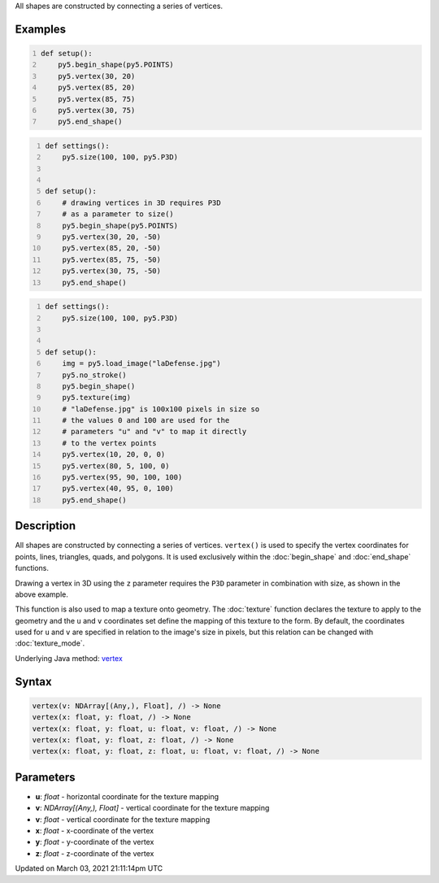 .. title: vertex()
.. slug: vertex
.. date: 2021-03-03 21:11:14 UTC+00:00
.. tags:
.. category:
.. link:
.. description: py5 vertex() documentation
.. type: text

All shapes are constructed by connecting a series of vertices.

Examples
========

.. raw:: html

    <div class="example-table">

.. raw:: html

    <div class="example-row"><div class="example-cell-image">

.. image:: /images/reference/Sketch_vertex_0.png
    :alt: example picture for vertex()

.. raw:: html

    </div><div class="example-cell-code">

.. code:: python
    :number-lines:

    def setup():
        py5.begin_shape(py5.POINTS)
        py5.vertex(30, 20)
        py5.vertex(85, 20)
        py5.vertex(85, 75)
        py5.vertex(30, 75)
        py5.end_shape()

.. raw:: html

    </div></div>

.. raw:: html

    <div class="example-row"><div class="example-cell-image">

.. image:: /images/reference/Sketch_vertex_1.png
    :alt: example picture for vertex()

.. raw:: html

    </div><div class="example-cell-code">

.. code:: python
    :number-lines:

    def settings():
        py5.size(100, 100, py5.P3D)


    def setup():
        # drawing vertices in 3D requires P3D
        # as a parameter to size()
        py5.begin_shape(py5.POINTS)
        py5.vertex(30, 20, -50)
        py5.vertex(85, 20, -50)
        py5.vertex(85, 75, -50)
        py5.vertex(30, 75, -50)
        py5.end_shape()

.. raw:: html

    </div></div>

.. raw:: html

    <div class="example-row"><div class="example-cell-image">

.. image:: /images/reference/Sketch_vertex_2.png
    :alt: example picture for vertex()

.. raw:: html

    </div><div class="example-cell-code">

.. code:: python
    :number-lines:

    def settings():
        py5.size(100, 100, py5.P3D)


    def setup():
        img = py5.load_image("laDefense.jpg")
        py5.no_stroke()
        py5.begin_shape()
        py5.texture(img)
        # "laDefense.jpg" is 100x100 pixels in size so
        # the values 0 and 100 are used for the
        # parameters "u" and "v" to map it directly
        # to the vertex points
        py5.vertex(10, 20, 0, 0)
        py5.vertex(80, 5, 100, 0)
        py5.vertex(95, 90, 100, 100)
        py5.vertex(40, 95, 0, 100)
        py5.end_shape()

.. raw:: html

    </div></div>

.. raw:: html

    </div>

Description
===========

All shapes are constructed by connecting a series of vertices. ``vertex()`` is used to specify the vertex coordinates for points, lines, triangles, quads, and polygons. It is used exclusively within the :doc:`begin_shape` and :doc:`end_shape` functions.

Drawing a vertex in 3D using the ``z`` parameter requires the ``P3D`` parameter in combination with size, as shown in the above example.

This function is also used to map a texture onto geometry. The :doc:`texture` function declares the texture to apply to the geometry and the ``u`` and ``v`` coordinates set define the mapping of this texture to the form. By default, the coordinates used for ``u`` and ``v`` are specified in relation to the image's size in pixels, but this relation can be changed with :doc:`texture_mode`.

Underlying Java method: `vertex <https://processing.org/reference/vertex_.html>`_

Syntax
======

.. code:: python

    vertex(v: NDArray[(Any,), Float], /) -> None
    vertex(x: float, y: float, /) -> None
    vertex(x: float, y: float, u: float, v: float, /) -> None
    vertex(x: float, y: float, z: float, /) -> None
    vertex(x: float, y: float, z: float, u: float, v: float, /) -> None

Parameters
==========

* **u**: `float` - horizontal coordinate for the texture mapping
* **v**: `NDArray[(Any,), Float]` - vertical coordinate for the texture mapping
* **v**: `float` - vertical coordinate for the texture mapping
* **x**: `float` - x-coordinate of the vertex
* **y**: `float` - y-coordinate of the vertex
* **z**: `float` - z-coordinate of the vertex


Updated on March 03, 2021 21:11:14pm UTC

